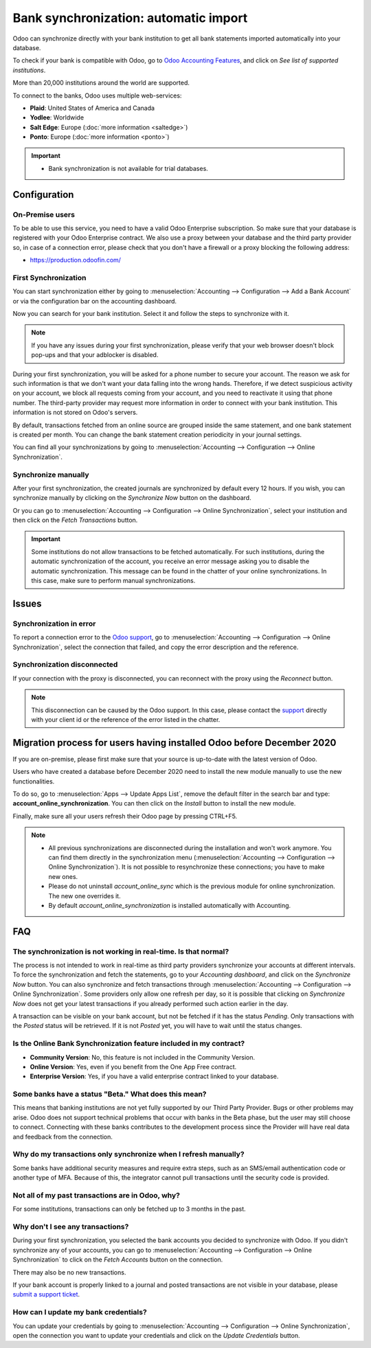 ======================================
Bank synchronization: automatic import
======================================

Odoo can synchronize directly with your bank institution to get all bank statements imported
automatically into your database.

To check if your bank is compatible with Odoo, go to `Odoo Accounting Features
<https://www.odoo.com/page/accounting-features>`_, and click on *See list of supported institutions*.

.. image:: bank_synchronization/online-sync-doc.png
   :align: center
   :alt: Checking a bank's compatibility with Odoo

More than 20,000 institutions around the world are supported.

To connect to the banks, Odoo uses multiple web-services:

- **Plaid**: United States of America and Canada
- **Yodlee**: Worldwide
- **Salt Edge**: Europe (:doc:`more information <saltedge>`)
- **Ponto**: Europe (:doc:`more information <ponto>`)

.. important::
   - Bank synchronization is not available for trial databases.

Configuration
=============

On-Premise users
----------------

To be able to use this service, you need to have a valid Odoo Enterprise subscription.
So make sure that your database is registered with your Odoo Enterprise contract.
We also use a proxy between your database and the third party provider so, in case of
a connection error, please check that you don't have a firewall or a proxy blocking the
following address:

- https://production.odoofin.com/

First Synchronization
---------------------

You can start synchronization either by going to :menuselection:`Accounting --> Configuration
--> Add a Bank Account` or via the configuration bar on the accounting dashboard.

Now you can search for your bank institution. Select it and follow the steps to synchronize with it.

.. note::
   If you have any issues during your first synchronization, please verify that your
   web browser doesn't block pop-ups and that your adblocker is disabled.

During your first synchronization, you will be asked for a phone number to secure your account.
The reason we ask for such information is that we don't want your data falling into the wrong
hands. Therefore, if we detect suspicious activity on your account, we block all requests coming
from your account, and you need to reactivate it using that phone number.
The third-party provider may request more information in order to connect with your bank institution.
This information is not stored on Odoo's servers.

By default, transactions fetched from an online source are grouped inside the same statement, and
one bank statement is created per month. You can change the bank statement creation periodicity
in your journal settings.

You can find all your synchronizations by going to :menuselection:`Accounting --> Configuration -->
Online Synchronization`.

Synchronize manually
--------------------

After your first synchronization, the created journals are synchronized by default every 12 hours.
If you wish, you can synchronize manually by clicking on the *Synchronize Now* button on the
dashboard.

.. image:: bank_synchronization/online-sync-sync-now-dashboard.png
   :align: center
   :alt: Synchronize Now Button

Or you can go to :menuselection:`Accounting --> Configuration --> Online Synchronization`,
select your institution and then click on the *Fetch Transactions* button.

.. image:: bank_synchronization/online-sync-form-view.png
   :align: center
   :alt: Online Synchronization Form view

.. important::
   Some institutions do not allow transactions to be fetched automatically. For such institutions,
   during the automatic synchronization of the account, you receive an error message asking you to
   disable the automatic synchronization. This message can be found in the chatter of your online
   synchronizations. In this case, make sure to perform manual synchronizations.

Issues
======

Synchronization in error
------------------------

To report a connection error to the `Odoo support <https://www.odoo.com/help>`_, go to
:menuselection:`Accounting --> Configuration --> Online Synchronization`, select the connection
that failed, and copy the error description and the reference.

Synchronization disconnected
----------------------------

If your connection with the proxy is disconnected, you can reconnect with the proxy using the
*Reconnect* button.

.. note::
   This disconnection can be caused by the Odoo support. In this case, please contact the `support
   <https://www.odoo.com/help>`_ directly with your client id or the reference of the error listed
   in the chatter.

.. _MigrationOnlineSync:

Migration process for users having installed Odoo before December 2020
======================================================================

If you are on-premise, please first make sure that your source is up-to-date with the latest version
of Odoo.

Users who have created a database before December 2020 need to install the new module manually to
use the new functionalities.

To do so, go to :menuselection:`Apps --> Update Apps List`, remove the default filter in the search
bar and type: **account_online_synchronization**. You can then click on the *Install* button to
install the new module.

.. image:: bank_synchronization/online-sync-module.png
   :align: center
   :alt: Installation button of the account_online_synchronization module

Finally, make sure all your users refresh their Odoo page by pressing CTRL+F5.

.. Note::

   - All previous synchronizations are disconnected during the installation and won't work anymore.
     You can find them directly in the synchronization menu (:menuselection:`Accounting -->
     Configuration --> Online Synchronization`). It is not possible to resynchronize these
     connections; you have to make new ones.
   - Please do not uninstall *account_online_sync* which is the previous module for online
     synchronization. The new one overrides it.
   - By default *account_online_synchronization* is installed automatically with Accounting.

FAQ
===

The synchronization is not working in real-time. Is that normal?
----------------------------------------------------------------

The process is not intended to work in real-time as third party providers synchronize your accounts
at different intervals. To force the synchronization and fetch the statements, go to your
*Accounting dashboard*, and click on the *Synchronize Now* button. You can also synchronize and
fetch transactions through :menuselection:`Accounting --> Configuration --> Online Synchronization`.
Some providers only allow one refresh per day, so it is possible that clicking on *Synchronize Now*
does not get your latest transactions if you already performed such action earlier in the day.

A transaction can be visible on your bank account, but not be fetched if it has the status
*Pending*. Only transactions with the *Posted* status will be retrieved. If it is not *Posted* yet,
you will have to wait until the status changes.

Is the Online Bank Synchronization feature included in my contract?
-------------------------------------------------------------------

- **Community Version**: No, this feature is not included in the Community Version.
- **Online Version**: Yes, even if you benefit from the One App Free contract.
- **Enterprise Version**: Yes, if you have a valid enterprise contract linked to your database.

Some banks have a status "Beta." What does this mean?
-----------------------------------------------------

This means that banking institutions are not yet fully supported by our Third Party Provider. Bugs
or other problems may arise. Odoo does not support technical problems that occur with banks in the
Beta phase, but the user may still choose to connect. Connecting with these banks contributes to the
development process since the Provider will have real data and feedback from the connection.

Why do my transactions only synchronize when I refresh manually?
----------------------------------------------------------------

Some banks have additional security measures and require extra steps, such as an SMS/email
authentication code or another type of MFA. Because of this, the integrator cannot pull transactions
until the security code is provided.

Not all of my past transactions are in Odoo, why?
-------------------------------------------------

For some institutions, transactions can only be fetched up to 3 months in the past.

Why don't I see any transactions?
---------------------------------

During your first synchronization, you selected the bank accounts you decided to synchronize with
Odoo. If you didn't synchronize any of your accounts, you can go to :menuselection:`Accounting -->
Configuration --> Online Synchronization` to click on the *Fetch Accounts* button on the connection.

There may also be no new transactions.

If your bank account is properly linked to a journal and posted transactions are not visible in your
database, please `submit a support ticket <https://www.odoo.com/help>`_.

How can I update my bank credentials?
-------------------------------------

You can update your credentials by going to :menuselection:`Accounting --> Configuration --> Online
Synchronization`, open the connection you want to update your credentials and click on the *Update
Credentials* button.

.. seealso::
   * :doc:`bank_statements`
   * :doc:`ponto`
   * :doc:`saltedge`
